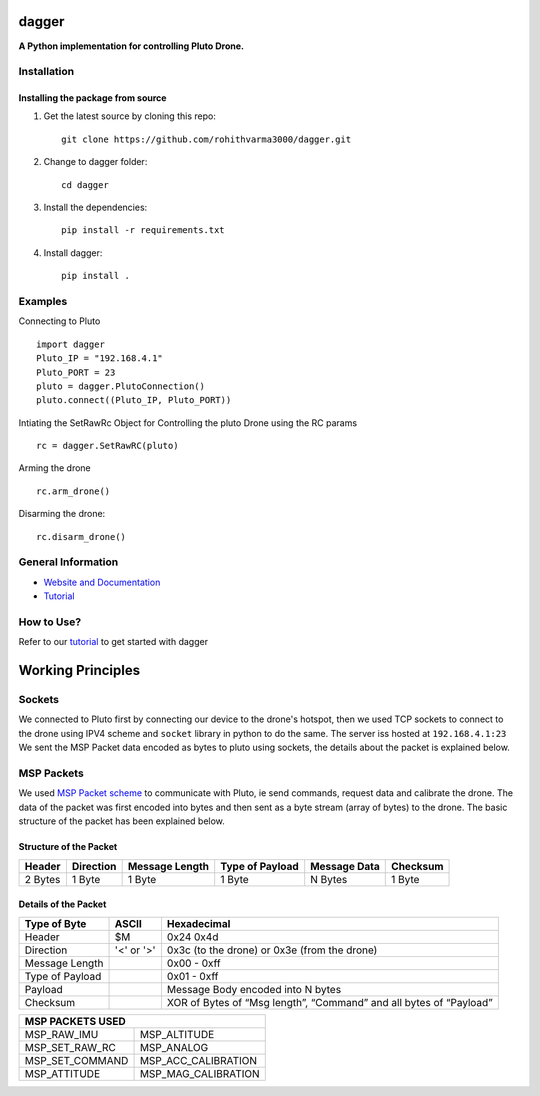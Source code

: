 =======================================
dagger
=======================================

.. image:: https://github.com/rohithvarma3000/dagger/actions/workflows/python-package.yml/badge.svg
   :target: https://github.com/rohithvarma3000/dagger/actions/workflows/python-package.yml
   :alt: Python package
.. image:: https://readthedocs.org/projects/dagger-docs/badge/?version=latest
    :target: https://dagger-docs.readthedocs.io/en/latest/?badge=latest
    :alt: Documentation Status
.. image:: https://codecov.io/gh/rohithvarma3000/dagger/branch/main/graph/badge.svg?token=VtrYdLrEMV
   :target: https://codecov.io/gh/rohithvarma3000/dagger
.. image:: http://img.shields.io/badge/license-MIT-blue.svg
   :target: https://raw.githubusercontent.com/rohithvarma3000/dagger/main/LICENSE
   :alt: License


**A Python implementation for controlling Pluto Drone.**

Installation
============

Installing the package from source
----------------------------------

1. Get the latest source by cloning this repo: ::

      git clone https://github.com/rohithvarma3000/dagger.git

2. Change to dagger folder: ::
      
      cd dagger

3. Install the dependencies: ::

      pip install -r requirements.txt

4. Install dagger: ::

      pip install .

Examples
========

Connecting to Pluto ::

      import dagger
      Pluto_IP = "192.168.4.1"
      Pluto_PORT = 23
      pluto = dagger.PlutoConnection()
      pluto.connect((Pluto_IP, Pluto_PORT))

Intiating the SetRawRc Object for Controlling the pluto Drone using the RC params ::

      rc = dagger.SetRawRC(pluto)

Arming the drone ::

      rc.arm_drone()

Disarming the drone::

   rc.disarm_drone()

General Information
===================

- `Website and Documentation <link URL>`_
- `Tutorial <https://github.com/rohithvarma3000/dagger/blob/main/tutorials/dagger_example.ipynb>`_

How to Use?
===========
Refer to our `tutorial <https://github.com/rohithvarma3000/dagger/blob/main/tutorials/dagger_example.ipynb>`_ to get started with dagger




==================
Working Principles
==================

Sockets
=======

We connected to Pluto first by connecting our device to the drone's hotspot, then we used TCP sockets to connect
to the drone using IPV4 scheme and ``socket`` library in python to do the same. The server iss hosted at ``192.168.4.1:23``
We sent the MSP Packet data encoded as bytes to pluto using sockets, the details about the packet is explained below. 

MSP Packets
===========

We used `MSP Packet scheme <http://www.multiwii.com/wiki/index.php?title=Multiwii_Serial_Protocol&oldid=680>`_ to communicate with Pluto, ie send commands, request data and calibrate the drone.
The data of the packet was first encoded into bytes and then sent as a byte stream (array of bytes) to the drone.
The basic structure of the packet has been explained below.

Structure of the Packet
-----------------------

+--------+-----------+----------------+-----------------+--------------+----------+
| Header | Direction | Message Length | Type of Payload | Message Data | Checksum |
+========+===========+================+=================+==============+==========+
| 2 Bytes|  1 Byte   |    1 Byte      |     1 Byte      |   N Bytes    |  1 Byte  |
+--------+-----------+----------------+-----------------+--------------+----------+

Details of the Packet
---------------------

+-----------------+------------+---------------------------------------------------------------------+
| Type of Byte    | ASCII      | Hexadecimal                                                         |
+=================+============+=====================================================================+
| Header          | $M         | 0x24 0x4d                                                           |
+-----------------+------------+---------------------------------------------------------------------+
| Direction       | '<' or '>' | 0x3c (to the drone) or 0x3e (from the drone)                        |
+-----------------+------------+---------------------------------------------------------------------+
| Message Length  |            | 0x00 - 0xff                                                         |
+-----------------+------------+---------------------------------------------------------------------+
| Type of Payload |            | 0x01 - 0xff                                                         |
+-----------------+------------+---------------------------------------------------------------------+
| Payload         |            | Message Body encoded into N bytes                                   |
+-----------------+------------+---------------------------------------------------------------------+
| Checksum        |            | XOR of Bytes of  “Msg length”, “Command” and all bytes of “Payload” |
+-----------------+------------+---------------------------------------------------------------------+

+---------------------------------------+
|          MSP PACKETS USED             |
+=================+=====================+
| MSP_RAW_IMU     | MSP_ALTITUDE        |
+-----------------+---------------------+
| MSP_SET_RAW_RC  | MSP_ANALOG          |
+-----------------+---------------------+
| MSP_SET_COMMAND | MSP_ACC_CALIBRATION |
+-----------------+---------------------+
| MSP_ATTITUDE    | MSP_MAG_CALIBRATION |
+-----------------+---------------------+

.. image:: https://raw.githubusercontent.com/rohithvarma3000/dagger/main/asset/chart.png
  :alt: Pluto Packet Direction Chart

.. _dagger : https://github.com/rohithvarma3000/dagger.git

